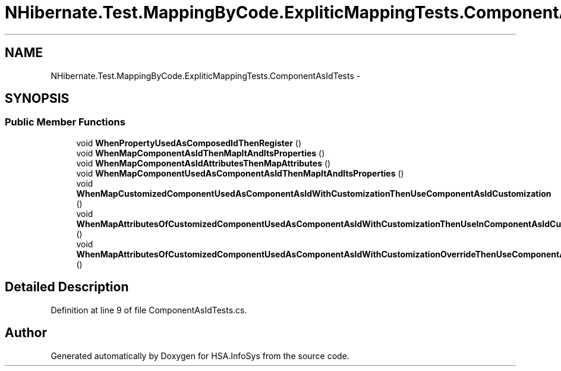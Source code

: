 .TH "NHibernate.Test.MappingByCode.ExpliticMappingTests.ComponentAsIdTests" 3 "Fri Jul 5 2013" "Version 1.0" "HSA.InfoSys" \" -*- nroff -*-
.ad l
.nh
.SH NAME
NHibernate.Test.MappingByCode.ExpliticMappingTests.ComponentAsIdTests \- 
.SH SYNOPSIS
.br
.PP
.SS "Public Member Functions"

.in +1c
.ti -1c
.RI "void \fBWhenPropertyUsedAsComposedIdThenRegister\fP ()"
.br
.ti -1c
.RI "void \fBWhenMapComponentAsIdThenMapItAndItsProperties\fP ()"
.br
.ti -1c
.RI "void \fBWhenMapComponentAsIdAttributesThenMapAttributes\fP ()"
.br
.ti -1c
.RI "void \fBWhenMapComponentUsedAsComponentAsIdThenMapItAndItsProperties\fP ()"
.br
.ti -1c
.RI "void \fBWhenMapCustomizedComponentUsedAsComponentAsIdWithCustomizationThenUseComponentAsIdCustomization\fP ()"
.br
.ti -1c
.RI "void \fBWhenMapAttributesOfCustomizedComponentUsedAsComponentAsIdWithCustomizationThenUseInComponentAsIdCustomization\fP ()"
.br
.ti -1c
.RI "void \fBWhenMapAttributesOfCustomizedComponentUsedAsComponentAsIdWithCustomizationOverrideThenUseComponentAsIdCustomization\fP ()"
.br
.in -1c
.SH "Detailed Description"
.PP 
Definition at line 9 of file ComponentAsIdTests\&.cs\&.

.SH "Author"
.PP 
Generated automatically by Doxygen for HSA\&.InfoSys from the source code\&.
